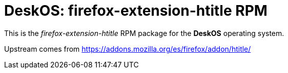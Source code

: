 = DeskOS: firefox-extension-htitle RPM

This is the _firefox-extension-htitle_ RPM package for the *DeskOS* operating system.

Upstream comes from https://addons.mozilla.org/es/firefox/addon/htitle/
